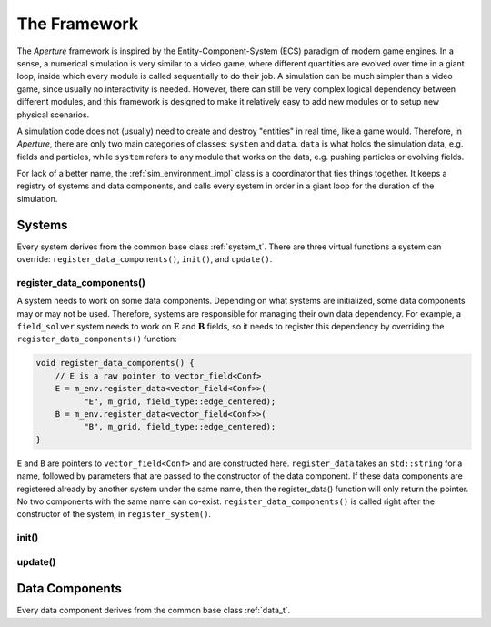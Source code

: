 ===============
 The Framework
===============

The *Aperture* framework is inspired by the Entity-Component-System (ECS)
paradigm of modern game engines. In a sense, a numerical simulation is very
similar to a video game, where different quantities are evolved over time in a
giant loop, inside which every module is called sequentially to do their job. A
simulation can be much simpler than a video game, since usually no interactivity
is needed. However, there can still be very complex logical dependency between
different modules, and this framework is designed to make it relatively easy to
add new modules or to setup new physical scenarios.

A simulation code does not (usually) need to create and destroy "entities" in
real time, like a game would. Therefore, in *Aperture*, there are only two main
categories of classes: ``system`` and ``data``. ``data`` is what holds the
simulation data, e.g. fields and particles, while ``system`` refers to any
module that works on the data, e.g. pushing particles or evolving fields.

For lack of a better name, the :ref:`sim_environment_impl` class is a coordinator that
ties things together. It keeps a registry of systems and data components, and
calls every system in order in a giant loop for the duration of the simulation.

Systems
-------

Every system derives from the common base class :ref:`system_t`. There are three
virtual functions a system can override: ``register_data_components()``,
``init()``, and ``update()``.

register_data_components()
^^^^^^^^^^^^^^^^^^^^^^^^^^

A system needs to work on some data components. Depending on what systems are
initialized, some data components may or may not be used. Therefore, systems are
responsible for managing their own data dependency. For example, a
``field_solver`` system needs to work on :math:`\mathbf{E}` and
:math:`\mathbf{B}` fields, so it needs to register this dependency by overriding the ``register_data_components()`` function:

.. code-block:: cpp

   void register_data_components() {
       // E is a raw pointer to vector_field<Conf>
       E = m_env.register_data<vector_field<Conf>>(
             "E", m_grid, field_type::edge_centered);
       B = m_env.register_data<vector_field<Conf>>(
             "B", m_grid, field_type::edge_centered);
   }

``E`` and ``B`` are pointers to ``vector_field<Conf>`` and are constructed here.
``register_data`` takes an ``std::string`` for a name, followed by parameters
that are passed to the constructor of the data component. If these data
components are registered already by another system under the same name, then
the register_data() function will only return the pointer. No two components
with the same name can co-exist. ``register_data_components()`` is called right
after the constructor of the system, in ``register_system()``.

init()
^^^^^^

update()
^^^^^^^^

Data Components
---------------

Every data component derives from the common base class :ref:`data_t`.
